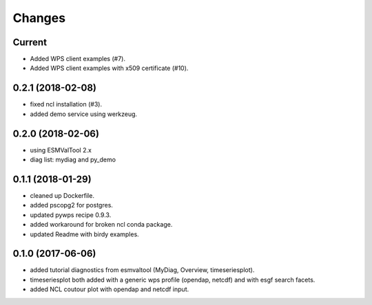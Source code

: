Changes
*******

Current
=======

* Added WPS client examples (#7).
* Added WPS client examples with x509 certificate (#10). 

0.2.1 (2018-02-08)
==================

* fixed ncl installation (#3).
* added demo service using werkzeug.

0.2.0 (2018-02-06)
==================

* using ESMValTool 2.x
* diag list: mydiag and py_demo

0.1.1 (2018-01-29)
==================

* cleaned up Dockerfile.
* added pscopg2 for postgres.
* updated pywps recipe 0.9.3.
* added workaround for broken ncl conda package.
* updated Readme with birdy examples.

0.1.0 (2017-06-06)
==================

* added tutorial diagnostics from esmvaltool (MyDiag, Overview, timeseriesplot).
* timeseriesplot both added with a generic wps profile (opendap, netcdf) and with esgf search facets.
* added NCL coutour plot with opendap and netcdf input.
